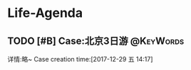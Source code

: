 * Life-Agenda
** TODO [#B] Case:北京3日游                                     :@KeyWords:
   详情:略~
 Case creation time:[2017-12-29 五 14:17]
